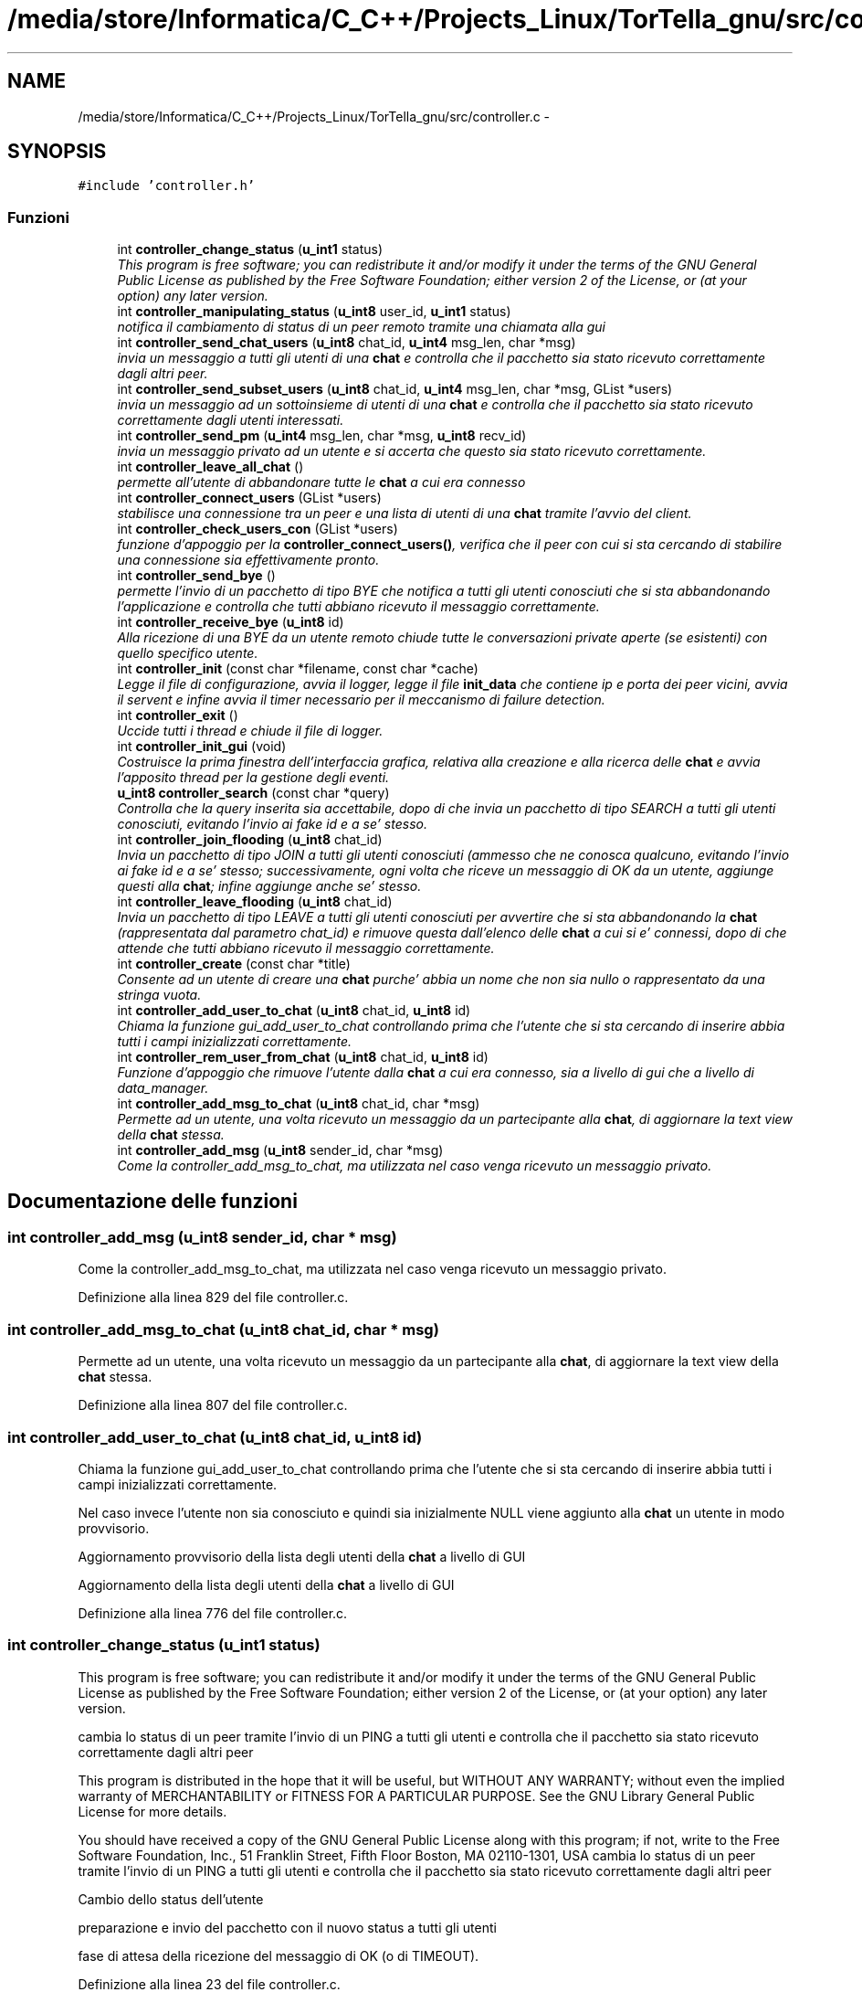 .TH "/media/store/Informatica/C_C++/Projects_Linux/TorTella_gnu/src/controller.c" 3 "19 Jun 2008" "Version 0.1" "TorTella" \" -*- nroff -*-
.ad l
.nh
.SH NAME
/media/store/Informatica/C_C++/Projects_Linux/TorTella_gnu/src/controller.c \- 
.SH SYNOPSIS
.br
.PP
\fC#include 'controller.h'\fP
.br

.SS "Funzioni"

.in +1c
.ti -1c
.RI "int \fBcontroller_change_status\fP (\fBu_int1\fP status)"
.br
.RI "\fIThis program is free software; you can redistribute it and/or modify it under the terms of the GNU General Public License as published by the Free Software Foundation; either version 2 of the License, or (at your option) any later version. \fP"
.ti -1c
.RI "int \fBcontroller_manipulating_status\fP (\fBu_int8\fP user_id, \fBu_int1\fP status)"
.br
.RI "\fInotifica il cambiamento di status di un peer remoto tramite una chiamata alla gui \fP"
.ti -1c
.RI "int \fBcontroller_send_chat_users\fP (\fBu_int8\fP chat_id, \fBu_int4\fP msg_len, char *msg)"
.br
.RI "\fIinvia un messaggio a tutti gli utenti di una \fBchat\fP e controlla che il pacchetto sia stato ricevuto correttamente dagli altri peer. \fP"
.ti -1c
.RI "int \fBcontroller_send_subset_users\fP (\fBu_int8\fP chat_id, \fBu_int4\fP msg_len, char *msg, GList *users)"
.br
.RI "\fIinvia un messaggio ad un sottoinsieme di utenti di una \fBchat\fP e controlla che il pacchetto sia stato ricevuto correttamente dagli utenti interessati. \fP"
.ti -1c
.RI "int \fBcontroller_send_pm\fP (\fBu_int4\fP msg_len, char *msg, \fBu_int8\fP recv_id)"
.br
.RI "\fIinvia un messaggio privato ad un utente e si accerta che questo sia stato ricevuto correttamente. \fP"
.ti -1c
.RI "int \fBcontroller_leave_all_chat\fP ()"
.br
.RI "\fIpermette all'utente di abbandonare tutte le \fBchat\fP a cui era connesso \fP"
.ti -1c
.RI "int \fBcontroller_connect_users\fP (GList *users)"
.br
.RI "\fIstabilisce una connessione tra un peer e una lista di utenti di una \fBchat\fP tramite l'avvio del client. \fP"
.ti -1c
.RI "int \fBcontroller_check_users_con\fP (GList *users)"
.br
.RI "\fIfunzione d'appoggio per la \fBcontroller_connect_users()\fP, verifica che il peer con cui si sta cercando di stabilire una connessione sia effettivamente pronto. \fP"
.ti -1c
.RI "int \fBcontroller_send_bye\fP ()"
.br
.RI "\fIpermette l'invio di un pacchetto di tipo BYE che notifica a tutti gli utenti conosciuti che si sta abbandonando l'applicazione e controlla che tutti abbiano ricevuto il messaggio correttamente. \fP"
.ti -1c
.RI "int \fBcontroller_receive_bye\fP (\fBu_int8\fP id)"
.br
.RI "\fIAlla ricezione di una BYE da un utente remoto chiude tutte le conversazioni private aperte (se esistenti) con quello specifico utente. \fP"
.ti -1c
.RI "int \fBcontroller_init\fP (const char *filename, const char *cache)"
.br
.RI "\fILegge il file di configurazione, avvia il logger, legge il file \fBinit_data\fP che contiene ip e porta dei peer vicini, avvia il servent e infine avvia il timer necessario per il meccanismo di failure detection. \fP"
.ti -1c
.RI "int \fBcontroller_exit\fP ()"
.br
.RI "\fIUccide tutti i thread e chiude il file di logger. \fP"
.ti -1c
.RI "int \fBcontroller_init_gui\fP (void)"
.br
.RI "\fICostruisce la prima finestra dell'interfaccia grafica, relativa alla creazione e alla ricerca delle \fBchat\fP e avvia l'apposito thread per la gestione degli eventi. \fP"
.ti -1c
.RI "\fBu_int8\fP \fBcontroller_search\fP (const char *query)"
.br
.RI "\fIControlla che la query inserita sia accettabile, dopo di che invia un pacchetto di tipo SEARCH a tutti gli utenti conosciuti, evitando l'invio ai fake id e a se' stesso. \fP"
.ti -1c
.RI "int \fBcontroller_join_flooding\fP (\fBu_int8\fP chat_id)"
.br
.RI "\fIInvia un pacchetto di tipo JOIN a tutti gli utenti conosciuti (ammesso che ne conosca qualcuno, evitando l'invio ai fake id e a se' stesso; successivamente, ogni volta che riceve un messaggio di OK da un utente, aggiunge questi alla \fBchat\fP; infine aggiunge anche se' stesso. \fP"
.ti -1c
.RI "int \fBcontroller_leave_flooding\fP (\fBu_int8\fP chat_id)"
.br
.RI "\fIInvia un pacchetto di tipo LEAVE a tutti gli utenti conosciuti per avvertire che si sta abbandonando la \fBchat\fP (rappresentata dal parametro chat_id) e rimuove questa dall'elenco delle \fBchat\fP a cui si e' connessi, dopo di che attende che tutti abbiano ricevuto il messaggio correttamente. \fP"
.ti -1c
.RI "int \fBcontroller_create\fP (const char *title)"
.br
.RI "\fIConsente ad un utente di creare una \fBchat\fP purche' abbia un nome che non sia nullo o rappresentato da una stringa vuota. \fP"
.ti -1c
.RI "int \fBcontroller_add_user_to_chat\fP (\fBu_int8\fP chat_id, \fBu_int8\fP id)"
.br
.RI "\fIChiama la funzione gui_add_user_to_chat controllando prima che l'utente che si sta cercando di inserire abbia tutti i campi inizializzati correttamente. \fP"
.ti -1c
.RI "int \fBcontroller_rem_user_from_chat\fP (\fBu_int8\fP chat_id, \fBu_int8\fP id)"
.br
.RI "\fIFunzione d'appoggio che rimuove l'utente dalla \fBchat\fP a cui era connesso, sia a livello di gui che a livello di data_manager. \fP"
.ti -1c
.RI "int \fBcontroller_add_msg_to_chat\fP (\fBu_int8\fP chat_id, char *msg)"
.br
.RI "\fIPermette ad un utente, una volta ricevuto un messaggio da un partecipante alla \fBchat\fP, di aggiornare la text view della \fBchat\fP stessa. \fP"
.ti -1c
.RI "int \fBcontroller_add_msg\fP (\fBu_int8\fP sender_id, char *msg)"
.br
.RI "\fICome la controller_add_msg_to_chat, ma utilizzata nel caso venga ricevuto un messaggio privato. \fP"
.in -1c
.SH "Documentazione delle funzioni"
.PP 
.SS "int controller_add_msg (\fBu_int8\fP sender_id, char * msg)"
.PP
Come la controller_add_msg_to_chat, ma utilizzata nel caso venga ricevuto un messaggio privato. 
.PP
Definizione alla linea 829 del file controller.c.
.SS "int controller_add_msg_to_chat (\fBu_int8\fP chat_id, char * msg)"
.PP
Permette ad un utente, una volta ricevuto un messaggio da un partecipante alla \fBchat\fP, di aggiornare la text view della \fBchat\fP stessa. 
.PP
Definizione alla linea 807 del file controller.c.
.SS "int controller_add_user_to_chat (\fBu_int8\fP chat_id, \fBu_int8\fP id)"
.PP
Chiama la funzione gui_add_user_to_chat controllando prima che l'utente che si sta cercando di inserire abbia tutti i campi inizializzati correttamente. 
.PP
Nel caso invece l'utente non sia conosciuto e quindi sia inizialmente NULL viene aggiunto alla \fBchat\fP un utente in modo provvisorio. 
.PP
Aggiornamento provvisorio della lista degli utenti della \fBchat\fP a livello di GUI
.PP
Aggiornamento della lista degli utenti della \fBchat\fP a livello di GUI 
.PP
Definizione alla linea 776 del file controller.c.
.SS "int controller_change_status (\fBu_int1\fP status)"
.PP
This program is free software; you can redistribute it and/or modify it under the terms of the GNU General Public License as published by the Free Software Foundation; either version 2 of the License, or (at your option) any later version. 
.PP
cambia lo status di un peer tramite l'invio di un PING a tutti gli utenti e controlla che il pacchetto sia stato ricevuto correttamente dagli altri peer
.PP
This program is distributed in the hope that it will be useful, but WITHOUT ANY WARRANTY; without even the implied warranty of MERCHANTABILITY or FITNESS FOR A PARTICULAR PURPOSE. See the GNU Library General Public License for more details.
.PP
You should have received a copy of the GNU General Public License along with this program; if not, write to the Free Software Foundation, Inc., 51 Franklin Street, Fifth Floor Boston, MA 02110-1301, USA cambia lo status di un peer tramite l'invio di un PING a tutti gli utenti e controlla che il pacchetto sia stato ricevuto correttamente dagli altri peer 
.PP
Cambio dello status dell'utente
.PP
preparazione e invio del pacchetto con il nuovo status a tutti gli utenti
.PP
fase di attesa della ricezione del messaggio di OK (o di TIMEOUT). 
.PP
Definizione alla linea 23 del file controller.c.
.SS "int controller_check_users_con (GList * users)"
.PP
funzione d'appoggio per la \fBcontroller_connect_users()\fP, verifica che il peer con cui si sta cercando di stabilire una connessione sia effettivamente pronto. 
.PP
?????????? 
.PP
Definizione alla linea 321 del file controller.c.
.SS "int controller_connect_users (GList * users)"
.PP
stabilisce una connessione tra un peer e una lista di utenti di una \fBchat\fP tramite l'avvio del client. 
.PP

.PP
Aggiunge alla lista dei non connessi (per ritentare)
.PP
connessioni avvenute con successo 
.PP
Definizione alla linea 249 del file controller.c.
.SS "int controller_create (const char * title)"
.PP
Consente ad un utente di creare una \fBchat\fP purche' abbia un nome che non sia nullo o rappresentato da una stringa vuota. 
.PP
Successivamente viene generato un id da associare alla \fBchat\fP e infine viene aperta la gui relativa alla \fBchat\fP con conseguente aggiunta dell'utente alla lista dei peer partecipanti alla \fBchat\fP. 
.PP
Generazione degll'id e aggiunta della \fBchat\fP all'hashtable delle \fBchat\fP
.PP
aggiunta dell'utente ai client connessi alla \fBchat\fP
.PP
aggiunta della \fBchat\fP alla lista locale delle \fBchat\fP a cui si e' connessi
.PP
apertura della finestra della \fBchat\fP e aggiornamento dei dati 
.PP
Definizione alla linea 746 del file controller.c.
.SS "int controller_exit ()"
.PP
Uccide tutti i thread e chiude il file di logger. 
.PP
Definizione alla linea 452 del file controller.c.
.SS "int controller_init (const char * filename, const char * cache)"
.PP
Legge il file di configurazione, avvia il logger, legge il file \fBinit_data\fP che contiene ip e porta dei peer vicini, avvia il servent e infine avvia il timer necessario per il meccanismo di failure detection. 
.PP

.PP
lettura del file di configurazione
.PP
avvio del logger
.PP
inserimento dei vicini presenti nel file \fBinit_data\fP nella lista
.PP
avvio del servente
.PP
avvio del timer per il meccanismo di failure detection 
.PP
Definizione alla linea 428 del file controller.c.
.SS "int controller_init_gui (void)"
.PP
Costruisce la prima finestra dell'interfaccia grafica, relativa alla creazione e alla ricerca delle \fBchat\fP e avvia l'apposito thread per la gestione degli eventi. 
.PP

.PP
--Dichiarazione dei widget della finestra --
.PP
-- Creazione della finestra --
.PP
-- Creazione del vbox e della chat_list--
.PP
-- Creazione dell'handlebox --
.PP
-- creazione della menubar --
.PP
-- connette la finestra all'evento gui_close_event --
.PP
-- Aggiunge il menubar all'handlebox --
.PP
-- creazione dell'area della finestra relativa alla ricerca e alla creazione della \fBchat\fP --
.PP
-- aggiunta dei componenti handlebox, searchbar e list alla vbox --
.PP
-- Aggiunta del vbox alla finestra principale --
.PP
-- setting delle dimensioni e del titolo della window --
.PP
-- Mostra i widget --
.PP
-- Start the GTK event loop -- 
.PP
Definizione alla linea 463 del file controller.c.
.SS "int controller_join_flooding (\fBu_int8\fP chat_id)"
.PP
Invia un pacchetto di tipo JOIN a tutti gli utenti conosciuti (ammesso che ne conosca qualcuno, evitando l'invio ai fake id e a se' stesso; successivamente, ogni volta che riceve un messaggio di OK da un utente, aggiunge questi alla \fBchat\fP; infine aggiunge anche se' stesso. 
.PP

.PP
Preparazione e invio del pacchetto di JOIN a tutti gli utenti conosciuti
.PP
controllo per evitare l'auto-invio del pacchetto e l'invio ai fake id
.PP
Se non ci fosse verrebbe riutilizzato l'ID di uno degli eventuali pacchetti SEARCH ritrasmessi
.PP
Attesa di ricezione dei pacchetti di OK (o di TIMEOUT).
.PP
Aggiunta dell'utente remoto alla \fBchat\fP e conseguente aggiornamento della gui
.PP
Aggiunta dell'utente locale alla \fBchat\fP e conseguente aggiornamento della gui 
.PP
Definizione alla linea 581 del file controller.c.
.SS "int controller_leave_all_chat ()"
.PP
permette all'utente di abbandonare tutte le \fBchat\fP a cui era connesso 
.PP

.PP
Chiamata alla funzione controller_leave_flooding per ogni \fBchat\fP a cui si e' connessi 
.PP
Definizione alla linea 224 del file controller.c.
.SS "int controller_leave_flooding (\fBu_int8\fP chat_id)"
.PP
Invia un pacchetto di tipo LEAVE a tutti gli utenti conosciuti per avvertire che si sta abbandonando la \fBchat\fP (rappresentata dal parametro chat_id) e rimuove questa dall'elenco delle \fBchat\fP a cui si e' connessi, dopo di che attende che tutti abbiano ricevuto il messaggio correttamente. 
.PP

.PP
Preparazione e invio del pacchetto di LEAVE a tutti gli utenti conosciuti
.PP
Attesa di ricezione dei pacchetti di OK (o di TIMEOUT). 
.PP
Definizione alla linea 680 del file controller.c.
.SS "int controller_manipulating_status (\fBu_int8\fP user_id, \fBu_int1\fP status)"
.PP
notifica il cambiamento di status di un peer remoto tramite una chiamata alla gui 
.PP

.PP
aggiornamento della gui con il nuovo status dell'utente 
.PP
Definizione alla linea 64 del file controller.c.
.SS "int controller_receive_bye (\fBu_int8\fP id)"
.PP
Alla ricezione di una BYE da un utente remoto chiude tutte le conversazioni private aperte (se esistenti) con quello specifico utente. 
.PP
Definizione alla linea 413 del file controller.c.
.SS "int controller_rem_user_from_chat (\fBu_int8\fP chat_id, \fBu_int8\fP id)"
.PP
Funzione d'appoggio che rimuove l'utente dalla \fBchat\fP a cui era connesso, sia a livello di gui che a livello di data_manager. 
.PP
Definizione alla linea 797 del file controller.c.
.SS "\fBu_int8\fP controller_search (const char * query)"
.PP
Controlla che la query inserita sia accettabile, dopo di che invia un pacchetto di tipo SEARCH a tutti gli utenti conosciuti, evitando l'invio ai fake id e a se' stesso. 
.PP

.PP
Preparazione e invio del pacchetto di SEARCH a tutti gli utenti conosciuti
.PP
controllo per evitare l'auto-invio del pacchetto e l'invio ai fake id
.PP
Se non ci fosse verrebbe riutilizzato l'ID di uno degli eventuali pacchetti SEARCH ritrasmessi 
.PP
Definizione alla linea 522 del file controller.c.
.SS "int controller_send_bye ()"
.PP
permette l'invio di un pacchetto di tipo BYE che notifica a tutti gli utenti conosciuti che si sta abbandonando l'applicazione e controlla che tutti abbiano ricevuto il messaggio correttamente. 
.PP

.PP
preparazione e invio del pacchetto di tipo BYE a tutti gli utenti conosciuti
.PP
Attesa di ricezione dei pacchetti di OK (o di TIMEOUT) inviati da tutti gli utenti 
.PP
Definizione alla linea 353 del file controller.c.
.SS "int controller_send_chat_users (\fBu_int8\fP chat_id, \fBu_int4\fP msg_len, char * msg)"
.PP
invia un messaggio a tutti gli utenti di una \fBchat\fP e controlla che il pacchetto sia stato ricevuto correttamente dagli altri peer. 
.PP

.PP
Preparazione del pacchetto di tipo MESSAGE e invio a tutti gli utenti della \fBchat\fP
.PP
Attesa di ricezione dei pacchetti di OK (o di TIMEOUT) inviati da tutti gli utenti. 
.PP
Definizione alla linea 84 del file controller.c.
.SS "int controller_send_pm (\fBu_int4\fP msg_len, char * msg, \fBu_int8\fP recv_id)"
.PP
invia un messaggio privato ad un utente e si accerta che questo sia stato ricevuto correttamente. 
.PP

.PP
Preparazione e invio del messaggio privato all'utente con id pari a recv_id;
.PP
Attesa di ricezione del pacchetto di OK (o di TIMEOUT) 
.PP
Definizione alla linea 192 del file controller.c.
.SS "int controller_send_subset_users (\fBu_int8\fP chat_id, \fBu_int4\fP msg_len, char * msg, GList * users)"
.PP
invia un messaggio ad un sottoinsieme di utenti di una \fBchat\fP e controlla che il pacchetto sia stato ricevuto correttamente dagli utenti interessati. 
.PP

.PP
Preparazione del pacchetto di tipo MESSAGE e invio a tutti gli utenti della lista
.PP
Attesa di ricezione dei pacchetti di OK (o di TIMEOUT) inviati dagli utenti della lista. 
.PP
Definizione alla linea 145 del file controller.c.
.SH "Autore"
.PP 
Generato automaticamente da Doxygen per TorTella a partire dal codice sorgente.
